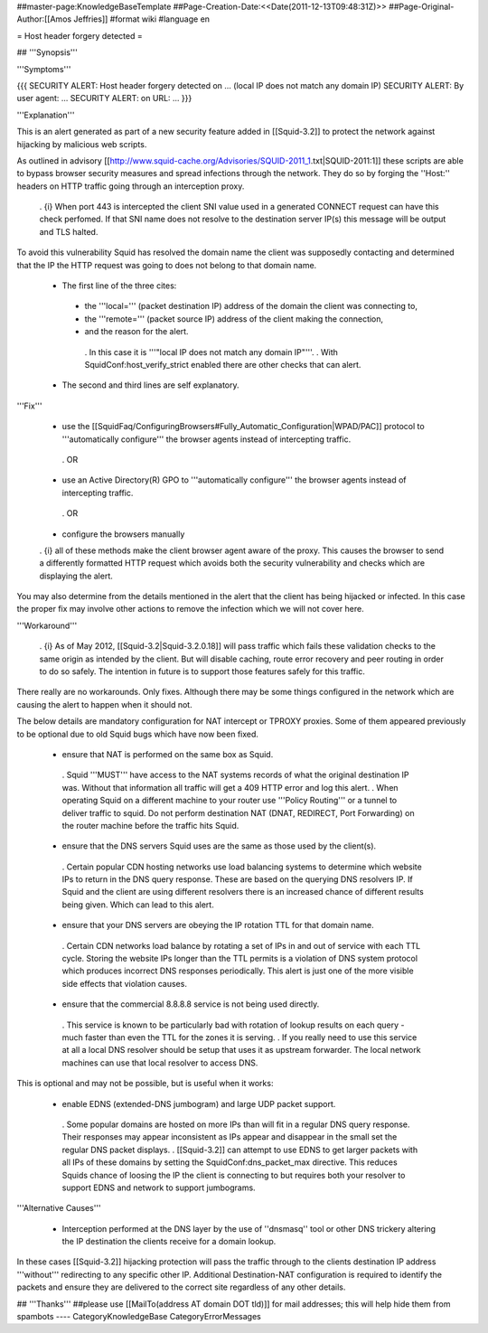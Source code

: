 ##master-page:KnowledgeBaseTemplate
##Page-Creation-Date:<<Date(2011-12-13T09:48:31Z)>>
##Page-Original-Author:[[Amos Jeffries]]
#format wiki
#language en

= Host header forgery detected =

## '''Synopsis'''

'''Symptoms'''

{{{
SECURITY ALERT: Host header forgery detected on ... (local IP does not match any domain IP)
SECURITY ALERT: By user agent: ...
SECURITY ALERT: on URL: ...
}}}

'''Explanation'''

This is an alert generated as part of a new security feature added in [[Squid-3.2]] to protect the network against hijacking by malicious web scripts.

As outlined in advisory [[http://www.squid-cache.org/Advisories/SQUID-2011_1.txt|SQUID-2011:1]] these scripts are able to bypass browser security measures and spread infections through the network. They do so by forging the ''Host:'' headers on HTTP traffic going through an interception proxy.

  . {i} When port 443 is intercepted the client SNI value used in a generated CONNECT request can have this check perfomed. If that SNI name does not resolve to the destination server IP(s) this message will be output and TLS halted.

To avoid this vulnerability Squid has resolved the domain name the client was supposedly contacting and determined that the IP the HTTP request was going to does not belong to that domain name.

 * The first line of the three cites:
  * the '''local=''' (packet destination IP) address of the domain the client was connecting to,
  * the '''remote=''' (packet source IP) address of the client making the connection,
  * and the reason for the alert.
   . In this case it is '''"local IP does not match any domain IP"'''.
   . With SquidConf:host_verify_strict enabled there are other checks that can alert.
 * The second and third lines are self explanatory.


'''Fix'''

 * use the [[SquidFaq/ConfiguringBrowsers#Fully_Automatic_Configuration|WPAD/PAC]] protocol to '''automatically configure''' the browser agents instead of intercepting traffic.

  . OR

 * use an Active Directory(R) GPO to '''automatically configure''' the browser agents instead of intercepting traffic.

  . OR

 * configure the browsers manually


 . {i} all of these methods make the client browser agent aware of the proxy. This causes the browser to send a differently formatted HTTP request which avoids both the security vulnerability and checks which are displaying the alert.

You may also determine from the details mentioned in the alert that the client has being hijacked or infected. In this case the proper fix may involve other actions to remove the infection which we will not cover here.


'''Workaround'''

  . {i} As of May 2012, [[Squid-3.2|Squid-3.2.0.18]] will pass traffic which fails these validation checks to the same origin as intended by the client. But will disable caching, route error recovery and peer routing in order to do so safely. The intention in future is to support those features safely for this traffic.

There really are no workarounds. Only fixes. Although there may be some things configured in the network which are causing the alert to happen when it should not.

The below details are mandatory configuration for NAT intercept or TPROXY proxies. Some of them appeared previously to be optional due to old Squid bugs which have now been fixed.

 * ensure that NAT is performed on the same box as Squid.
  . Squid '''MUST''' have access to the NAT systems records of what the original destination IP was. Without that information all traffic will get a 409 HTTP error and log this alert.
  . When operating Squid on a different machine to your router use '''Policy Routing''' or a tunnel to deliver traffic to squid. Do not perform destination NAT (DNAT, REDIRECT, Port Forwarding) on the router machine before the traffic hits Squid.

 * ensure that the DNS servers Squid uses are the same as those used by the client(s).
  . Certain popular CDN hosting networks use load balancing systems to determine which website IPs to return in the DNS query response. These are based on the querying DNS resolvers IP. If Squid and the client are using different resolvers there is an increased chance of different results being given. Which can lead to this alert.

 * ensure that your DNS servers are obeying the IP rotation TTL for that domain name.
  . Certain CDN networks load balance by rotating a set of IPs in and out of service with each TTL cycle. Storing the website IPs longer than the TTL permits is a violation of DNS system protocol which produces incorrect DNS responses periodically. This alert is just one of the more visible side effects that violation causes.

 * ensure that the commercial 8.8.8.8 service is not being used directly.
  . This service is known to be particularly bad with rotation of lookup results on each query - much faster than even the TTL for the zones it is serving.
  . If you really need to use this service at all a local DNS resolver should be setup that uses it as upstream forwarder. The local network machines can use that local resolver to access DNS.

This is optional and may not be possible, but is useful when it works:

 * enable EDNS (extended-DNS jumbogram) and large UDP packet support.
  . Some popular domains are hosted on more IPs than will fit in a regular DNS query response. Their responses may appear inconsistent as IPs appear and disappear in the small set the regular DNS packet displays.
  . [[Squid-3.2]] can attempt to use EDNS to get larger packets with all IPs of these domains by setting the SquidConf:dns_packet_max directive. This reduces Squids chance of loosing the IP the client is connecting to but requires both your resolver to support EDNS and network to support jumbograms.

'''Alternative Causes'''

 * Interception performed at the DNS layer by the use of ''dnsmasq'' tool or other DNS trickery altering the IP destination the clients receive for a domain lookup.

In these cases [[Squid-3.2]] hijacking protection will pass the traffic through to the clients destination IP address '''without''' redirecting to any specific other IP. Additional Destination-NAT configuration is required to identify the packets and ensure they are delivered to the correct site regardless of any other details.


## '''Thanks'''
##please use [[MailTo(address AT domain DOT tld)]] for mail addresses; this will help hide them from spambots
----
CategoryKnowledgeBase CategoryErrorMessages
